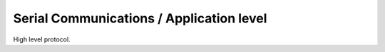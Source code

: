 Serial Communications / Application level
#########################################

High level protocol.

